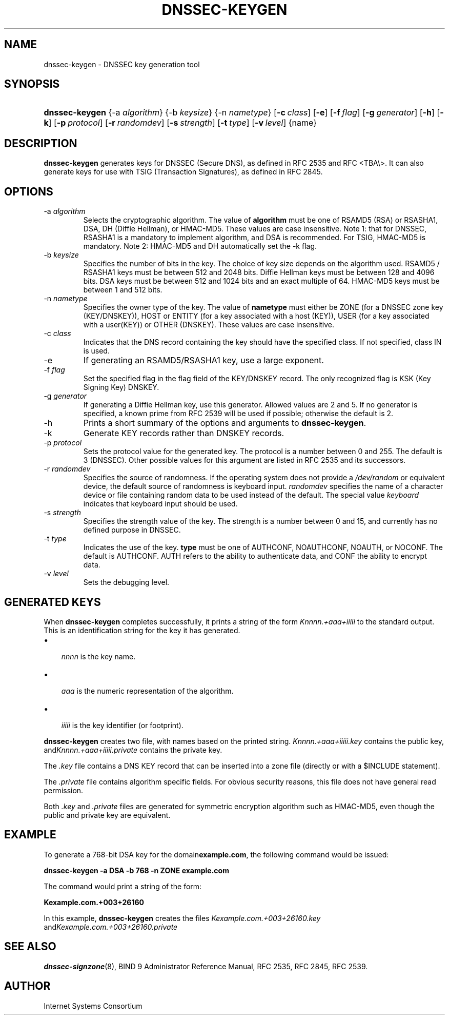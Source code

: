 .\" Copyright (C) 2004, 2005 Internet Systems Consortium, Inc. ("ISC")
.\" Copyright (C) 2000-2003 Internet Software Consortium.
.\" 
.\" Permission to use, copy, modify, and distribute this software for any
.\" purpose with or without fee is hereby granted, provided that the above
.\" copyright notice and this permission notice appear in all copies.
.\" 
.\" THE SOFTWARE IS PROVIDED "AS IS" AND ISC DISCLAIMS ALL WARRANTIES WITH
.\" REGARD TO THIS SOFTWARE INCLUDING ALL IMPLIED WARRANTIES OF MERCHANTABILITY
.\" AND FITNESS. IN NO EVENT SHALL ISC BE LIABLE FOR ANY SPECIAL, DIRECT,
.\" INDIRECT, OR CONSEQUENTIAL DAMAGES OR ANY DAMAGES WHATSOEVER RESULTING FROM
.\" LOSS OF USE, DATA OR PROFITS, WHETHER IN AN ACTION OF CONTRACT, NEGLIGENCE
.\" OR OTHER TORTIOUS ACTION, ARISING OUT OF OR IN CONNECTION WITH THE USE OR
.\" PERFORMANCE OF THIS SOFTWARE.
.\"
.\" $Id: dnssec-keygen.8,v 1.19.12.8 2005/08/30 02:35:00 marka Exp $
.\"
.hy 0
.ad l
.\"Generated by db2man.xsl. Don't modify this, modify the source.
.de Sh \" Subsection
.br
.if t .Sp
.ne 5
.PP
\fB\\$1\fR
.PP
..
.de Sp \" Vertical space (when we can't use .PP)
.if t .sp .5v
.if n .sp
..
.de Ip \" List item
.br
.ie \\n(.$>=3 .ne \\$3
.el .ne 3
.IP "\\$1" \\$2
..
.TH "DNSSEC-KEYGEN" 8 "June 30, 2000" "" ""
.SH NAME
dnssec-keygen \- DNSSEC key generation tool
.SH "SYNOPSIS"
.HP 14
\fBdnssec\-keygen\fR {\-a\ \fIalgorithm\fR} {\-b\ \fIkeysize\fR} {\-n\ \fInametype\fR} [\fB\-c\ \fIclass\fR\fR] [\fB\-e\fR] [\fB\-f\ \fIflag\fR\fR] [\fB\-g\ \fIgenerator\fR\fR] [\fB\-h\fR] [\fB\-k\fR] [\fB\-p\ \fIprotocol\fR\fR] [\fB\-r\ \fIrandomdev\fR\fR] [\fB\-s\ \fIstrength\fR\fR] [\fB\-t\ \fItype\fR\fR] [\fB\-v\ \fIlevel\fR\fR] {name}
.SH "DESCRIPTION"
.PP
 \fBdnssec\-keygen\fR generates keys for DNSSEC (Secure DNS), as defined in RFC 2535 and RFC <TBA\\>\&. It can also generate keys for use with TSIG (Transaction Signatures), as defined in RFC 2845\&.
.SH "OPTIONS"
.TP
\-a \fIalgorithm\fR
Selects the cryptographic algorithm\&. The value of \fBalgorithm\fR must be one of RSAMD5 (RSA) or RSASHA1, DSA, DH (Diffie Hellman), or HMAC\-MD5\&. These values are case insensitive\&.
Note 1: that for DNSSEC, RSASHA1 is a mandatory to implement algorithm, and DSA is recommended\&. For TSIG, HMAC\-MD5 is mandatory\&.
Note 2: HMAC\-MD5 and DH automatically set the \-k flag\&.
.TP
\-b \fIkeysize\fR
Specifies the number of bits in the key\&. The choice of key size depends on the algorithm used\&. RSAMD5 / RSASHA1 keys must be between 512 and 2048 bits\&. Diffie Hellman keys must be between 128 and 4096 bits\&. DSA keys must be between 512 and 1024 bits and an exact multiple of 64\&. HMAC\-MD5 keys must be between 1 and 512 bits\&.
.TP
\-n \fInametype\fR
Specifies the owner type of the key\&. The value of \fBnametype\fR must either be ZONE (for a DNSSEC zone key (KEY/DNSKEY)), HOST or ENTITY (for a key associated with a host (KEY)), USER (for a key associated with a user(KEY)) or OTHER (DNSKEY)\&. These values are case insensitive\&.
.TP
\-c \fIclass\fR
Indicates that the DNS record containing the key should have the specified class\&. If not specified, class IN is used\&.
.TP
\-e
If generating an RSAMD5/RSASHA1 key, use a large exponent\&.
.TP
\-f \fIflag\fR
Set the specified flag in the flag field of the KEY/DNSKEY record\&. The only recognized flag is KSK (Key Signing Key) DNSKEY\&.
.TP
\-g \fIgenerator\fR
If generating a Diffie Hellman key, use this generator\&. Allowed values are 2 and 5\&. If no generator is specified, a known prime from RFC 2539 will be used if possible; otherwise the default is 2\&.
.TP
\-h
Prints a short summary of the options and arguments to \fBdnssec\-keygen\fR\&.
.TP
\-k
Generate KEY records rather than DNSKEY records\&.
.TP
\-p \fIprotocol\fR
Sets the protocol value for the generated key\&. The protocol is a number between 0 and 255\&. The default is 3 (DNSSEC)\&. Other possible values for this argument are listed in RFC 2535 and its successors\&.
.TP
\-r \fIrandomdev\fR
Specifies the source of randomness\&. If the operating system does not provide a \fI/dev/random\fR or equivalent device, the default source of randomness is keyboard input\&. \fIrandomdev\fR specifies the name of a character device or file containing random data to be used instead of the default\&. The special value \fIkeyboard\fR indicates that keyboard input should be used\&.
.TP
\-s \fIstrength\fR
Specifies the strength value of the key\&. The strength is a number between 0 and 15, and currently has no defined purpose in DNSSEC\&.
.TP
\-t \fItype\fR
Indicates the use of the key\&. \fBtype\fR must be one of AUTHCONF, NOAUTHCONF, NOAUTH, or NOCONF\&. The default is AUTHCONF\&. AUTH refers to the ability to authenticate data, and CONF the ability to encrypt data\&.
.TP
\-v \fIlevel\fR
Sets the debugging level\&.
.SH "GENERATED KEYS"
.PP
When \fBdnssec\-keygen\fR completes successfully, it prints a string of the form \fIKnnnn\&.+aaa+iiiii\fR to the standard output\&. This is an identification string for the key it has generated\&.
.TP 3
\(bu
 \fInnnn\fR is the key name\&.
.TP
\(bu
 \fIaaa\fR is the numeric representation of the algorithm\&.
.TP
\(bu
 \fIiiiii\fR is the key identifier (or footprint)\&.
.LP
.PP
 \fBdnssec\-keygen\fR creates two file, with names based on the printed string\&. \fIKnnnn\&.+aaa+iiiii\&.key\fR contains the public key, and\fIKnnnn\&.+aaa+iiiii\&.private\fR contains the private key\&.
.PP
The \fI\&.key\fR file contains a DNS KEY record that can be inserted into a zone file (directly or with a $INCLUDE statement)\&.
.PP
The \fI\&.private\fR file contains algorithm specific fields\&. For obvious security reasons, this file does not have general read permission\&.
.PP
Both \fI\&.key\fR and \fI\&.private\fR files are generated for symmetric encryption algorithm such as HMAC\-MD5, even though the public and private key are equivalent\&.
.SH "EXAMPLE"
.PP
To generate a 768\-bit DSA key for the domain\fBexample\&.com\fR, the following command would be issued:
.PP
 \fBdnssec\-keygen \-a DSA \-b 768 \-n ZONE example\&.com\fR 
.PP
The command would print a string of the form:
.PP
 \fBKexample\&.com\&.+003+26160\fR 
.PP
In this example, \fBdnssec\-keygen\fR creates the files \fIKexample\&.com\&.+003+26160\&.key\fR and\fIKexample\&.com\&.+003+26160\&.private\fR 
.SH "SEE ALSO"
.PP
 \fBdnssec\-signzone\fR(8), BIND 9 Administrator Reference Manual, RFC 2535, RFC 2845, RFC 2539\&.
.SH "AUTHOR"
.PP
 Internet Systems Consortium 
